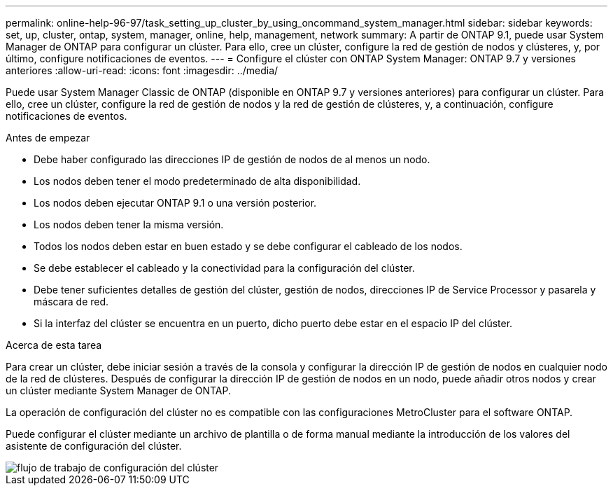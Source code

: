 ---
permalink: online-help-96-97/task_setting_up_cluster_by_using_oncommand_system_manager.html 
sidebar: sidebar 
keywords: set, up, cluster, ontap, system, manager, online, help, management, network 
summary: A partir de ONTAP 9.1, puede usar System Manager de ONTAP para configurar un clúster. Para ello, cree un clúster, configure la red de gestión de nodos y clústeres, y, por último, configure notificaciones de eventos. 
---
= Configure el clúster con ONTAP System Manager: ONTAP 9.7 y versiones anteriores
:allow-uri-read: 
:icons: font
:imagesdir: ../media/


[role="lead"]
Puede usar System Manager Classic de ONTAP (disponible en ONTAP 9.7 y versiones anteriores) para configurar un clúster. Para ello, cree un clúster, configure la red de gestión de nodos y la red de gestión de clústeres, y, a continuación, configure notificaciones de eventos.

.Antes de empezar
* Debe haber configurado las direcciones IP de gestión de nodos de al menos un nodo.
* Los nodos deben tener el modo predeterminado de alta disponibilidad.
* Los nodos deben ejecutar ONTAP 9.1 o una versión posterior.
* Los nodos deben tener la misma versión.
* Todos los nodos deben estar en buen estado y se debe configurar el cableado de los nodos.
* Se debe establecer el cableado y la conectividad para la configuración del clúster.
* Debe tener suficientes detalles de gestión del clúster, gestión de nodos, direcciones IP de Service Processor y pasarela y máscara de red.
* Si la interfaz del clúster se encuentra en un puerto, dicho puerto debe estar en el espacio IP del clúster.


.Acerca de esta tarea
Para crear un clúster, debe iniciar sesión a través de la consola y configurar la dirección IP de gestión de nodos en cualquier nodo de la red de clústeres. Después de configurar la dirección IP de gestión de nodos en un nodo, puede añadir otros nodos y crear un clúster mediante System Manager de ONTAP.

La operación de configuración del clúster no es compatible con las configuraciones MetroCluster para el software ONTAP.

Puede configurar el clúster mediante un archivo de plantilla o de forma manual mediante la introducción de los valores del asistente de configuración del clúster.

image::../media/cluster_setup_workflow.gif[flujo de trabajo de configuración del clúster]
